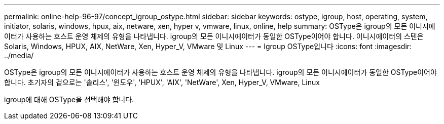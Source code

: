 ---
permalink: online-help-96-97/concept_igroup_ostype.html 
sidebar: sidebar 
keywords: ostype, igroup, host, operating, system, initiator, solaris, windows, hpux, aix, netware, xen, hyper v, vmware, linux, online, help 
summary: OSType은 igroup의 모든 이니시에이터가 사용하는 호스트 운영 체제의 유형을 나타냅니다. igroup의 모든 이니시에이터가 동일한 OSType이어야 합니다. 이니시에이터의 스텐은 Solaris, Windows, HPUX, AIX, NetWare, Xen, Hyper_V, VMware 및 Linux 
---
= Igroup OSType입니다
:icons: font
:imagesdir: ../media/


[role="lead"]
OSType은 igroup의 모든 이니시에이터가 사용하는 호스트 운영 체제의 유형을 나타냅니다. igroup의 모든 이니시에이터가 동일한 OSType이어야 합니다. 초기자의 겉으로는 '솔리스', '윈도우', 'HPUX', 'AIX', 'NetWare', Xen, Hyper_V, VMware, Linux

igroup에 대해 OSType을 선택해야 합니다.
